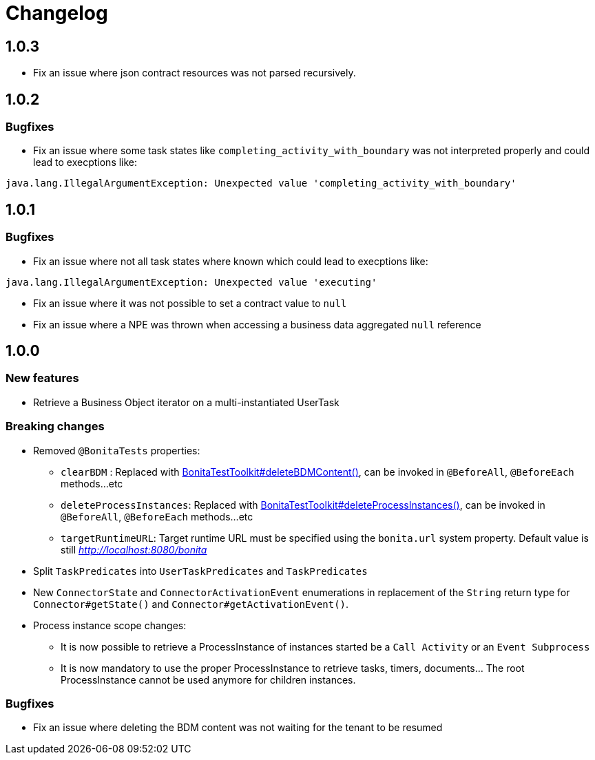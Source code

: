 = Changelog
:description: Bonita Test Toolkit changelog release note

== 1.0.3

* Fix an issue where json contract resources was not parsed recursively.

== 1.0.2

=== Bugfixes

* Fix an issue where some task states like `completing_activity_with_boundary` was not interpreted properly and could lead to execptions like:
```
java.lang.IllegalArgumentException: Unexpected value 'completing_activity_with_boundary'
```

== 1.0.1

=== Bugfixes

* Fix an issue where not all task states where known which could lead to execptions like:
```
java.lang.IllegalArgumentException: Unexpected value 'executing'
```
* Fix an issue where it was not possible to set a contract value to `null`
* Fix an issue where a NPE was thrown when accessing a business data aggregated `null` reference

== 1.0.0

=== New features

* Retrieve a Business Object iterator on a multi-instantiated UserTask

=== Breaking changes

* Removed `@BonitaTests` properties:
** `clearBDM` : Replaced with xref:business-data.adoc#delete-bdm-content[BonitaTestToolkit#deleteBDMContent()], can be invoked in `@BeforeAll`, `@BeforeEach` methods...etc
** `deleteProcessInstances`: Replaced with xref:process.adoc#delete-process-instances[BonitaTestToolkit#deleteProcessInstances()], can be invoked in `@BeforeAll`, `@BeforeEach` methods...etc
** `targetRuntimeURL`: Target runtime URL must be specified using the `bonita.url` system property. Default value is still _http://localhost:8080/bonita_
* Split `TaskPredicates` into `UserTaskPredicates` and `TaskPredicates`
* New `ConnectorState` and `ConnectorActivationEvent` enumerations in replacement of the `String` return type for `Connector#getState()` and `Connector#getActivationEvent()`.
* Process instance scope changes:
** It is now possible to retrieve a ProcessInstance of instances started be a `Call Activity` or an `Event Subprocess`
** It is now mandatory to use the proper ProcessInstance to retrieve tasks, timers, documents... The root ProcessInstance cannot be used anymore for children instances.

=== Bugfixes

* Fix an issue where deleting the BDM content was not waiting for the tenant to be resumed

